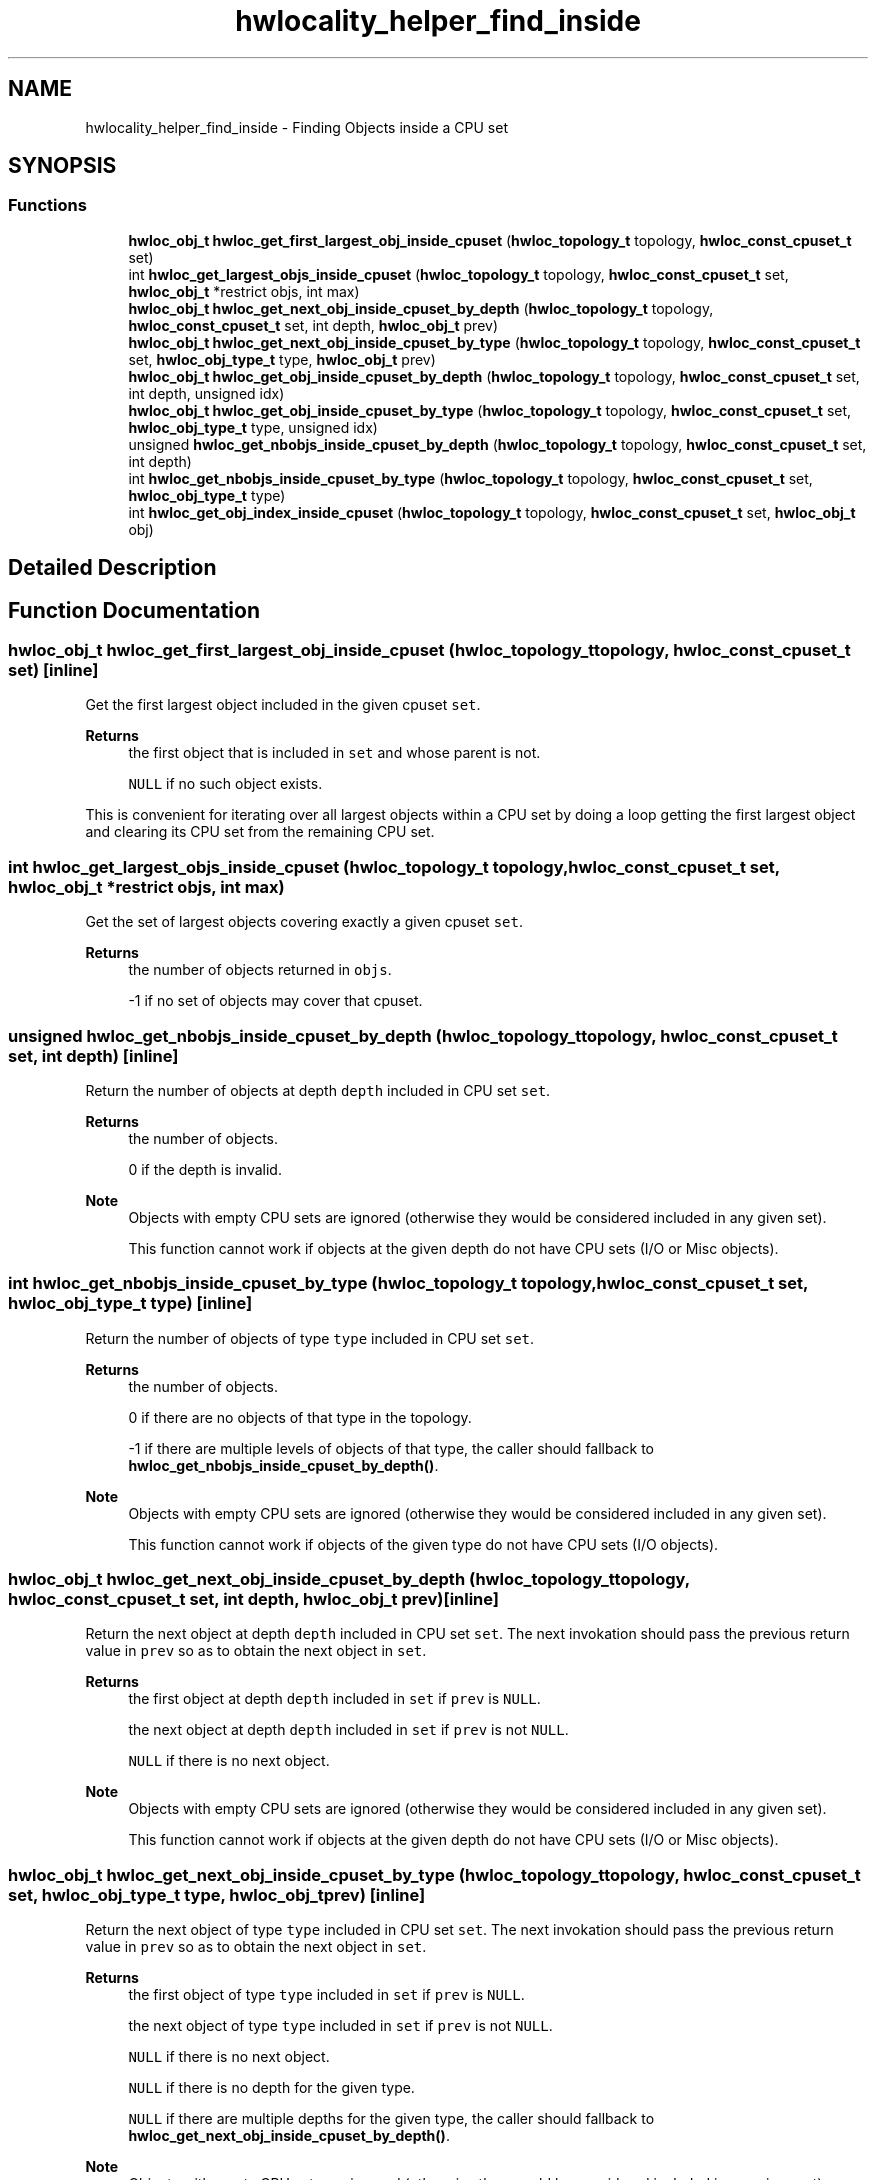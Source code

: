 .TH "hwlocality_helper_find_inside" 3 "Version 2.12.1" "Hardware Locality (hwloc)" \" -*- nroff -*-
.ad l
.nh
.SH NAME
hwlocality_helper_find_inside \- Finding Objects inside a CPU set
.SH SYNOPSIS
.br
.PP
.SS "Functions"

.in +1c
.ti -1c
.RI "\fBhwloc_obj_t\fP \fBhwloc_get_first_largest_obj_inside_cpuset\fP (\fBhwloc_topology_t\fP topology, \fBhwloc_const_cpuset_t\fP set)"
.br
.ti -1c
.RI "int \fBhwloc_get_largest_objs_inside_cpuset\fP (\fBhwloc_topology_t\fP topology, \fBhwloc_const_cpuset_t\fP set, \fBhwloc_obj_t\fP *restrict objs, int max)"
.br
.ti -1c
.RI "\fBhwloc_obj_t\fP \fBhwloc_get_next_obj_inside_cpuset_by_depth\fP (\fBhwloc_topology_t\fP topology, \fBhwloc_const_cpuset_t\fP set, int depth, \fBhwloc_obj_t\fP prev)"
.br
.ti -1c
.RI "\fBhwloc_obj_t\fP \fBhwloc_get_next_obj_inside_cpuset_by_type\fP (\fBhwloc_topology_t\fP topology, \fBhwloc_const_cpuset_t\fP set, \fBhwloc_obj_type_t\fP type, \fBhwloc_obj_t\fP prev)"
.br
.ti -1c
.RI "\fBhwloc_obj_t\fP \fBhwloc_get_obj_inside_cpuset_by_depth\fP (\fBhwloc_topology_t\fP topology, \fBhwloc_const_cpuset_t\fP set, int depth, unsigned idx)"
.br
.ti -1c
.RI "\fBhwloc_obj_t\fP \fBhwloc_get_obj_inside_cpuset_by_type\fP (\fBhwloc_topology_t\fP topology, \fBhwloc_const_cpuset_t\fP set, \fBhwloc_obj_type_t\fP type, unsigned idx)"
.br
.ti -1c
.RI "unsigned \fBhwloc_get_nbobjs_inside_cpuset_by_depth\fP (\fBhwloc_topology_t\fP topology, \fBhwloc_const_cpuset_t\fP set, int depth)"
.br
.ti -1c
.RI "int \fBhwloc_get_nbobjs_inside_cpuset_by_type\fP (\fBhwloc_topology_t\fP topology, \fBhwloc_const_cpuset_t\fP set, \fBhwloc_obj_type_t\fP type)"
.br
.ti -1c
.RI "int \fBhwloc_get_obj_index_inside_cpuset\fP (\fBhwloc_topology_t\fP topology, \fBhwloc_const_cpuset_t\fP set, \fBhwloc_obj_t\fP obj)"
.br
.in -1c
.SH "Detailed Description"
.PP 

.SH "Function Documentation"
.PP 
.SS "\fBhwloc_obj_t\fP hwloc_get_first_largest_obj_inside_cpuset (\fBhwloc_topology_t\fP topology, \fBhwloc_const_cpuset_t\fP set)\fC [inline]\fP"

.PP
Get the first largest object included in the given cpuset \fCset\fP\&. 
.PP
\fBReturns\fP
.RS 4
the first object that is included in \fCset\fP and whose parent is not\&. 
.PP
\fCNULL\fP if no such object exists\&.
.RE
.PP
This is convenient for iterating over all largest objects within a CPU set by doing a loop getting the first largest object and clearing its CPU set from the remaining CPU set\&. 
.SS "int hwloc_get_largest_objs_inside_cpuset (\fBhwloc_topology_t\fP topology, \fBhwloc_const_cpuset_t\fP set, \fBhwloc_obj_t\fP *restrict objs, int max)"

.PP
Get the set of largest objects covering exactly a given cpuset \fCset\fP\&. 
.PP
\fBReturns\fP
.RS 4
the number of objects returned in \fCobjs\fP\&. 
.PP
-1 if no set of objects may cover that cpuset\&. 
.RE
.PP

.SS "unsigned hwloc_get_nbobjs_inside_cpuset_by_depth (\fBhwloc_topology_t\fP topology, \fBhwloc_const_cpuset_t\fP set, int depth)\fC [inline]\fP"

.PP
Return the number of objects at depth \fCdepth\fP included in CPU set \fCset\fP\&. 
.PP
\fBReturns\fP
.RS 4
the number of objects\&. 
.PP
0 if the depth is invalid\&.
.RE
.PP
\fBNote\fP
.RS 4
Objects with empty CPU sets are ignored (otherwise they would be considered included in any given set)\&.
.PP
This function cannot work if objects at the given depth do not have CPU sets (I/O or Misc objects)\&. 
.RE
.PP

.SS "int hwloc_get_nbobjs_inside_cpuset_by_type (\fBhwloc_topology_t\fP topology, \fBhwloc_const_cpuset_t\fP set, \fBhwloc_obj_type_t\fP type)\fC [inline]\fP"

.PP
Return the number of objects of type \fCtype\fP included in CPU set \fCset\fP\&. 
.PP
\fBReturns\fP
.RS 4
the number of objects\&. 
.PP
0 if there are no objects of that type in the topology\&. 
.PP
-1 if there are multiple levels of objects of that type, the caller should fallback to \fBhwloc_get_nbobjs_inside_cpuset_by_depth()\fP\&.
.RE
.PP
\fBNote\fP
.RS 4
Objects with empty CPU sets are ignored (otherwise they would be considered included in any given set)\&.
.PP
This function cannot work if objects of the given type do not have CPU sets (I/O objects)\&. 
.RE
.PP

.SS "\fBhwloc_obj_t\fP hwloc_get_next_obj_inside_cpuset_by_depth (\fBhwloc_topology_t\fP topology, \fBhwloc_const_cpuset_t\fP set, int depth, \fBhwloc_obj_t\fP prev)\fC [inline]\fP"

.PP
Return the next object at depth \fCdepth\fP included in CPU set \fCset\fP\&. The next invokation should pass the previous return value in \fCprev\fP so as to obtain the next object in \fCset\fP\&.
.PP
\fBReturns\fP
.RS 4
the first object at depth \fCdepth\fP included in \fCset\fP if \fCprev\fP is \fCNULL\fP\&. 
.PP
the next object at depth \fCdepth\fP included in \fCset\fP if \fCprev\fP is not \fCNULL\fP\&. 
.PP
\fCNULL\fP if there is no next object\&.
.RE
.PP
\fBNote\fP
.RS 4
Objects with empty CPU sets are ignored (otherwise they would be considered included in any given set)\&.
.PP
This function cannot work if objects at the given depth do not have CPU sets (I/O or Misc objects)\&. 
.RE
.PP

.SS "\fBhwloc_obj_t\fP hwloc_get_next_obj_inside_cpuset_by_type (\fBhwloc_topology_t\fP topology, \fBhwloc_const_cpuset_t\fP set, \fBhwloc_obj_type_t\fP type, \fBhwloc_obj_t\fP prev)\fC [inline]\fP"

.PP
Return the next object of type \fCtype\fP included in CPU set \fCset\fP\&. The next invokation should pass the previous return value in \fCprev\fP so as to obtain the next object in \fCset\fP\&.
.PP
\fBReturns\fP
.RS 4
the first object of type \fCtype\fP included in \fCset\fP if \fCprev\fP is \fCNULL\fP\&. 
.PP
the next object of type \fCtype\fP included in \fCset\fP if \fCprev\fP is not \fCNULL\fP\&. 
.PP
\fCNULL\fP if there is no next object\&. 
.PP
\fCNULL\fP if there is no depth for the given type\&. 
.PP
\fCNULL\fP if there are multiple depths for the given type, the caller should fallback to \fBhwloc_get_next_obj_inside_cpuset_by_depth()\fP\&.
.RE
.PP
\fBNote\fP
.RS 4
Objects with empty CPU sets are ignored (otherwise they would be considered included in any given set)\&.
.PP
This function cannot work if objects of the given type do not have CPU sets (I/O or Misc objects)\&. 
.RE
.PP

.SS "int hwloc_get_obj_index_inside_cpuset (\fBhwloc_topology_t\fP topology, \fBhwloc_const_cpuset_t\fP set, \fBhwloc_obj_t\fP obj)\fC [inline]\fP"

.PP
Return the logical index among the objects included in CPU set \fCset\fP\&. Consult all objects in the same level as \fCobj\fP and inside CPU set \fCset\fP in the logical order, and return the index of \fCobj\fP within them\&. If \fCset\fP covers the entire topology, this is the logical index of \fCobj\fP\&. Otherwise, this is similar to a logical index within the part of the topology defined by CPU set \fCset\fP\&.
.PP
\fBReturns\fP
.RS 4
the logical index among the objects included in the set if any\&. 
.PP
-1 if the object is not included in the set\&.
.RE
.PP
\fBNote\fP
.RS 4
Objects with empty CPU sets are ignored (otherwise they would be considered included in any given set)\&.
.PP
This function cannot work if obj does not have CPU sets (I/O objects)\&. 
.RE
.PP

.SS "\fBhwloc_obj_t\fP hwloc_get_obj_inside_cpuset_by_depth (\fBhwloc_topology_t\fP topology, \fBhwloc_const_cpuset_t\fP set, int depth, unsigned idx)\fC [inline]\fP"

.PP
Return the (logically) \fCidx\fP -th object at depth \fCdepth\fP included in CPU set \fCset\fP\&. 
.PP
\fBReturns\fP
.RS 4
the object if any, \fCNULL\fP otherwise\&.
.RE
.PP
\fBNote\fP
.RS 4
Objects with empty CPU sets are ignored (otherwise they would be considered included in any given set)\&.
.PP
This function cannot work if objects at the given depth do not have CPU sets (I/O or Misc objects)\&. 
.RE
.PP

.SS "\fBhwloc_obj_t\fP hwloc_get_obj_inside_cpuset_by_type (\fBhwloc_topology_t\fP topology, \fBhwloc_const_cpuset_t\fP set, \fBhwloc_obj_type_t\fP type, unsigned idx)\fC [inline]\fP"

.PP
Return the \fCidx\fP -th object of type \fCtype\fP included in CPU set \fCset\fP\&. 
.PP
\fBReturns\fP
.RS 4
the object if any\&. 
.PP
\fCNULL\fP if there is no such object\&. 
.PP
\fCNULL\fP if there is no depth for given type\&. 
.PP
\fCNULL\fP if there are multiple depths for given type, the caller should fallback to \fBhwloc_get_obj_inside_cpuset_by_depth()\fP\&.
.RE
.PP
\fBNote\fP
.RS 4
Objects with empty CPU sets are ignored (otherwise they would be considered included in any given set)\&.
.PP
This function cannot work if objects of the given type do not have CPU sets (I/O or Misc objects)\&. 
.RE
.PP

.SH "Author"
.PP 
Generated automatically by Doxygen for Hardware Locality (hwloc) from the source code\&.
